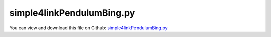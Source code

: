 
.. _examples-simple4linkpendulumbing:

**************************
simple4linkPendulumBing.py
**************************

You can view and download this file on Github: `simple4linkPendulumBing.py <https://github.com/jgerstmayr/EXUDYN/tree/master/main/pythonDev/Examples/simple4linkPendulumBing.py>`_

.. code-block:: python
   :linenos:

   #+++++++++++++++++++++++++++++++++++++++++++++++++++++++++++++++++++++++++++++
   # This is an EXUDYN example
   #
   # Details:  4-link pendulum
   #
   # Author:   Bing AI with some help by Johannes Gerstmayr; note that doublePendulum2D.py did not exist prior to this model
   # Date:     2023-04-15
   #
   # Copyright:This file is part of Exudyn. Exudyn is free software. You can redistribute it and/or modify it under the terms of the Exudyn license. See 'LICENSE.txt' for more details.
   #
   #+++++++++++++++++++++++++++++++++++++++++++++++++++++++++++++++++++++++++++++
   
   import exudyn as exu
   from exudyn.utilities import * #includes itemInterface and rigidBodyUtilities
   import exudyn.graphics as graphics #only import if it does not conflict
   
   SC = exu.SystemContainer()
   mbs = SC.AddSystem()
   
   # create nodes:
   n0=mbs.AddNode(NodeRigidBody2D(referenceCoordinates=[0,0,0], initialVelocities=[0,0,0]))
   n1=mbs.AddNode(NodeRigidBody2D(referenceCoordinates=[1,0,0], initialVelocities=[0,0,0]))
   n2=mbs.AddNode(NodeRigidBody2D(referenceCoordinates=[2,0,0], initialVelocities=[0,0,0]))
   n3=mbs.AddNode(NodeRigidBody2D(referenceCoordinates=[3,0,0], initialVelocities=[0,0,0]))
   
   # create bodies:
   b0=mbs.AddObject(RigidBody2D(physicsMass=1, physicsInertia=1,nodeNumber=n0,
          visualization=VRigidBody2D(graphicsData=[graphics.Lines([[-0.5,0,0],[0.5,0,0]])])))
   b1=mbs.AddObject(RigidBody2D(physicsMass=1, physicsInertia=1,nodeNumber=n1,
                    visualization=VRigidBody2D(graphicsData=[graphics.Lines([[-0.5,0,0],[0.5,0,0]])])))
   b2=mbs.AddObject(RigidBody2D(physicsMass=1, physicsInertia=1,nodeNumber=n2,
                    visualization=VRigidBody2D(graphicsData=[graphics.Lines([[-0.5,0,0],[0.5,0,0]])])))
   b3=mbs.AddObject(RigidBody2D(physicsMass=1, physicsInertia=1,nodeNumber=n3,
                    visualization=VRigidBody2D(graphicsData=[graphics.Lines([[-0.5,0,0],[0.5,0,0]])])))
   
   # add markers and loads:
   oGround = mbs.AddObject(ObjectGround())
   mGround=mbs.AddMarker(MarkerBodyPosition(bodyNumber=oGround, localPosition=[-0.5, 0., 0.]))
   m00 = mbs.AddMarker(MarkerBodyPosition(bodyNumber=b0, localPosition=[-0.5, 0., 0.]))
   m01 = mbs.AddMarker(MarkerBodyPosition(bodyNumber=b0, localPosition=[ 0.5, 0., 0.]))
   m10 = mbs.AddMarker(MarkerBodyPosition(bodyNumber=b1, localPosition=[-0.5, 0., 0.]))
   m12 = mbs.AddMarker(MarkerBodyPosition(bodyNumber=b1, localPosition=[ 0.5, 0., 0.]))
   m21 = mbs.AddMarker(MarkerBodyPosition(bodyNumber=b2, localPosition=[-0.5, 0., 0.]))
   m23 = mbs.AddMarker(MarkerBodyPosition(bodyNumber=b2, localPosition=[ 0.5, 0., 0.]))
   m32 = mbs.AddMarker(MarkerBodyPosition(bodyNumber=b3, localPosition=[-0.5, 0., 0.]))
   
   # add joints:
   jg0 = mbs.AddObject(RevoluteJoint2D(markerNumbers=[mGround,m00]))
   j01 = mbs.AddObject(RevoluteJoint2D(markerNumbers=[m01,m10]))
   j12 = mbs.AddObject(RevoluteJoint2D(markerNumbers=[m12,m21]))
   j23 = mbs.AddObject(RevoluteJoint2D(markerNumbers=[m23,m32]))
    
   # add loads:
   
   mLoad0=mbs.AddMarker(MarkerNodePosition(nodeNumber=n0))
   mLoad1=mbs.AddMarker(MarkerNodePosition(nodeNumber=n1))
   mLoad2=mbs.AddMarker(MarkerNodePosition(nodeNumber=n2))
   mLoad3=mbs.AddMarker(MarkerNodePosition(nodeNumber=n3))
   
   mbs.AddLoad(Force(markerNumber=mLoad0, loadVector=[0,-9.81*1,0]))
   mbs.AddLoad(Force(markerNumber=mLoad1, loadVector=[0,-9.81*1,0]))
   mbs.AddLoad(Force(markerNumber=mLoad2, loadVector=[0,-9.81*1,0]))
   mbs.AddLoad(Force(markerNumber=mLoad3, loadVector=[0,-9.81*1,0]))
   
   # add time integration scheme:
   mbs.Assemble()
   simulationSettings = exu.SimulationSettings()
   simulationSettings.timeIntegration.numberOfSteps = 10000
   simulationSettings.timeIntegration.endTime = 10
   simulationSettings.solutionSettings.writeSolutionToFile = True
   simulationSettings.solutionSettings.solutionWritePeriod = 0.01
   
   SC.renderer.Start()
   SC.renderer.DoIdleTasks()
   mbs.SolveDynamic(simulationSettings)
   SC.renderer.Stop()

